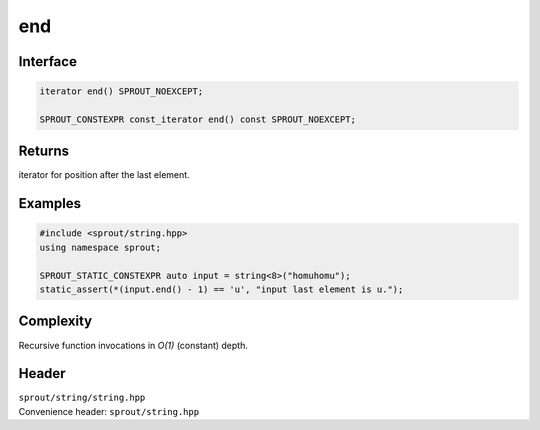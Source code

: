 .. _sprout-string-basic_string-end:
###############################################################################
end
###############################################################################

Interface
========================================
.. sourcecode:: c++

  iterator end() SPROUT_NOEXCEPT;
  
  SPROUT_CONSTEXPR const_iterator end() const SPROUT_NOEXCEPT;

Returns
========================================

| iterator for position after the last element.

Examples
========================================
.. sourcecode:: c++

  #include <sprout/string.hpp>
  using namespace sprout;
  
  SPROUT_STATIC_CONSTEXPR auto input = string<8>("homuhomu");
  static_assert(*(input.end() - 1) == 'u', "input last element is u.");

Complexity
========================================

| Recursive function invocations in *O(1)* (constant) depth.

Header
========================================

| ``sprout/string/string.hpp``
| Convenience header: ``sprout/string.hpp``

